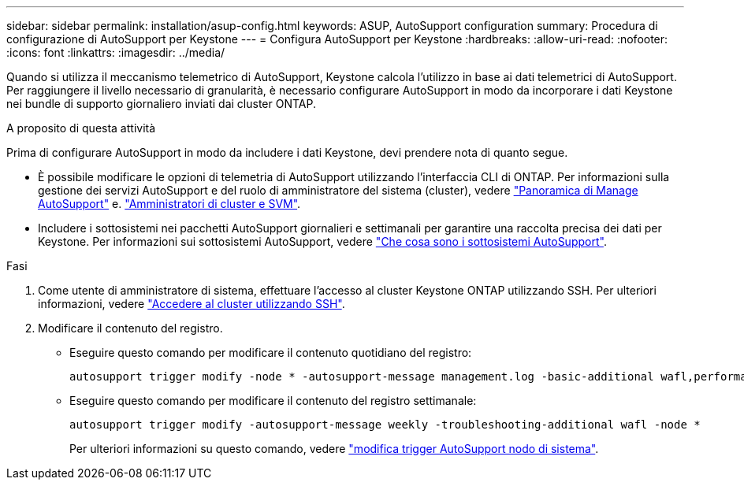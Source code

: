 ---
sidebar: sidebar 
permalink: installation/asup-config.html 
keywords: ASUP, AutoSupport configuration 
summary: Procedura di configurazione di AutoSupport per Keystone 
---
= Configura AutoSupport per Keystone
:hardbreaks:
:allow-uri-read: 
:nofooter: 
:icons: font
:linkattrs: 
:imagesdir: ../media/


[role="lead"]
Quando si utilizza il meccanismo telemetrico di AutoSupport, Keystone calcola l'utilizzo in base ai dati telemetrici di AutoSupport. Per raggiungere il livello necessario di granularità, è necessario configurare AutoSupport in modo da incorporare i dati Keystone nei bundle di supporto giornaliero inviati dai cluster ONTAP.

.A proposito di questa attività
Prima di configurare AutoSupport in modo da includere i dati Keystone, devi prendere nota di quanto segue.

* È possibile modificare le opzioni di telemetria di AutoSupport utilizzando l'interfaccia CLI di ONTAP. Per informazioni sulla gestione dei servizi AutoSupport e del ruolo di amministratore del sistema (cluster), vedere https://docs.netapp.com/us-en/ontap/system-admin/manage-autosupport-concept.html["Panoramica di Manage AutoSupport"^] e. https://docs.netapp.com/us-en/ontap/system-admin/cluster-svm-administrators-concept.html["Amministratori di cluster e SVM"^].
* Includere i sottosistemi nei pacchetti AutoSupport giornalieri e settimanali per garantire una raccolta precisa dei dati per Keystone. Per informazioni sui sottosistemi AutoSupport, vedere https://docs.netapp.com/us-en/ontap/system-admin/autosupport-subsystem-collection-reference.html["Che cosa sono i sottosistemi AutoSupport"^].


.Fasi
. Come utente di amministratore di sistema, effettuare l'accesso al cluster Keystone ONTAP utilizzando SSH. Per ulteriori informazioni, vedere https://docs.netapp.com/us-en/ontap/system-admin/access-cluster-ssh-task.html["Accedere al cluster utilizzando SSH"^].
. Modificare il contenuto del registro.
+
** Eseguire questo comando per modificare il contenuto quotidiano del registro:
+
[source]
----
autosupport trigger modify -node * -autosupport-message management.log -basic-additional wafl,performance,snapshot,platform,object_store_server,san,raid,snapmirror -troubleshooting-additional wafl
----
** Eseguire questo comando per modificare il contenuto del registro settimanale:
+
[source]
----
autosupport trigger modify -autosupport-message weekly -troubleshooting-additional wafl -node *
----
+
Per ulteriori informazioni su questo comando, vedere https://docs.netapp.com/us-en/ontap-cli-9131/system-node-autosupport-trigger-modify.html["modifica trigger AutoSupport nodo di sistema"^].




